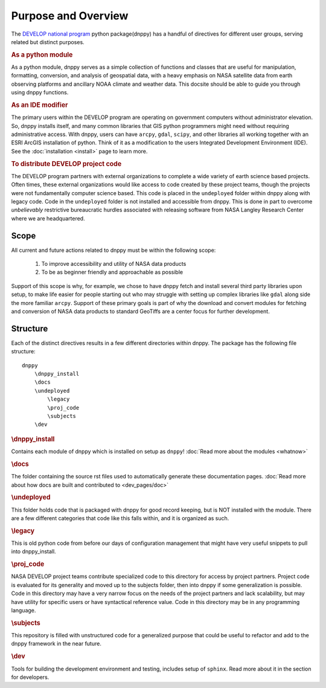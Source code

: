 ====================
Purpose and Overview
====================

The `DEVELOP national program`_ python package(dnppy) has a handful of directives for different user groups, serving related but distinct purposes.

.. _Develop national program: http://develop.larc.nasa.gov/

.. rubric:: As a python module

As a python module, dnppy serves as a simple collection of functions and classes that are useful for manipulation, formatting, conversion, and analysis of geospatial data, with a heavy emphasis on NASA satellite data from earth observing platforms and ancillary NOAA climate and weather data. This docsite should be able to guide you through using dnppy functions.


.. rubric:: As an IDE modifier

The primary users within the DEVELOP program are operating on government computers without administrator elevation. So, dnppy installs itself, and many common libraries that GIS python programmers might need without requiring administrative access. With dnppy, users can have ``arcpy``, ``gdal``, ``scipy``, and other libraries all working together with an ESRI ArcGIS installation of python. Think of it as a modification to the users Integrated Development Environment (IDE). See the :doc:`installation <install>` page to learn more.


.. rubric:: To distribute DEVELOP project code

The DEVELOP program partners with external organizations to complete a wide variety of earth science based projects. Often times, these external organizations would like access to code created by these project teams, though the projects were not fundamentally computer science based. This code is placed in the ``undeployed`` folder within dnppy along with legacy code. Code in the ``undeployed`` folder is not installed and accessible from dnppy. This is done in part to overcome *unbelievably* restrictive bureaucratic hurdles associated with releasing software from NASA Langley Research Center where we are headquartered.

Scope
-----

All current and future actions related to dnppy must be within the following scope:

    1. To improve accessibility and utility of NASA data products
    2. To be as beginner friendly and approachable as possible

Support of this scope is why, for example, we chose to have dnppy fetch and install several third party libraries upon setup, to make life easier for people starting out who may struggle with setting up complex libraries like ``gdal`` along side the more familiar ``arcpy``. Support of these primary goals is part of why the download and convert modules for fetching and conversion of NASA data products to standard GeoTiffs are a center focus for further development.

Structure
---------

Each of the distinct directives results in a few different directories within dnppy. The package has the following file structure::

    dnppy
        \dnppy_install
        \docs
        \undeployed
            \legacy
            \proj_code
            \subjects
        \dev


.. rubric:: \\dnppy_install

Contains each module of dnppy which is installed on setup as ``dnppy``!
:doc:`Read more about the modules <whatnow>`

.. rubric:: \\docs

The folder containing the source rst files used to automatically generate these documentation pages.
:doc:`Read more about how docs are built and contributed to <dev_pages/doc>`

.. rubric:: \\undeployed

This folder holds code that is packaged with dnppy for good record keeping, but is NOT installed with the module. There are a few different categories that code like this falls within, and it is organized as such.

.. rubric:: \\legacy

This is old python code from before our days of configuration management that might have very useful snippets to pull into dnppy_install.

.. rubric:: \\proj_code

NASA DEVELOP project teams contribute specialized code to this directory for access by project partners. Project code is evaluated for its generality and moved up to the subjects folder, then into dnppy if some generalization is possible. Code in this directory may have a very narrow focus on the needs of the project partners and lack scalability, but may have utility for specific users or have syntactical reference value. Code in this directory may be in any programming language.

.. rubric:: \\subjects

This repository is filled with unstructured code for a generalized purpose that could be useful to refactor and add to the dnppy framework in the near future.

.. rubric:: \\dev

Tools for building the development environment and testing, includes setup of ``sphinx``. Read more about it in the section for developers.


